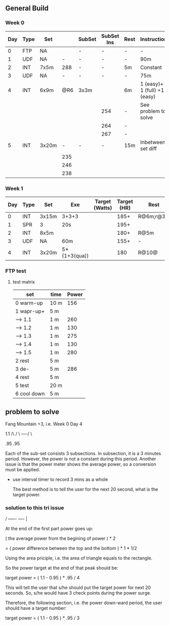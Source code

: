 #+CONSTANTS: oldFTP=260
#+CONSTANTS: currentFTP=267

** General Build
   
*** Week 0

 | Day | Type | Set   |     | SubSet | SubSet Ins | Rest | Instruction                  |
 |-----+------+-------+-----+--------+------------+------+------------------------------|
 |   0 | FTP  | NA    |     | -      | -          | -    | -                            |
 |   1 | UDF  | NA    |   - | -      | -          | -    | 90m                          |
 |   2 | INT  | 7x5m  | 288 | -      | -          | 5m   | Constant                     |
 |   3 | UDF  | NA    |   - | -      | -          | -    | 75m                          |
 |   4 | INT  | 6x9m  | @R6 | 3x3m   |            | 6m   | 1 (easy)+ 1 (full) +1 (easy) |
 |     |      |       |     |        | 254        | -    | See problem to solve         |
 |     |      |       |     |        | 264        | -    |                              |
 |     |      |       |     |        | 267        | -    |                              |
 |   5 | INT  | 3x20m |   - | -      | -          | 15m  | Inbetween set diff           |
 |     |      |       | 235 |        |            |      |                              |
 |     |      |       | 246 |        |            |      |                              |
 |     |      |       | 238 |        |            |      |                              |
 #+TBLFM: @4$4=$currentFTP * 1.08;%.0f
 #+TBLFM: @11$4=$currentFTP * 0.88;%.0f
 #+TBLFM: @12$4=$currentFTP * 0.92;%.0f
 #+TBLFM: @13$4=$currentFTP * 0.89;%.0f
 #+TBLFM: @7$6=$currentFTP * 0.95;%.0f
 #+TBLFM: @8$6=$currentFTP * (1.1 -0.95) / 4 + $currentFTP * 0.95;%.0f
 #+TBLFM: @9$6=$currentFTP * (1.1 -0.95) / 3 + $currentFTP * 0.95;%.0f

*** Week 1

 | Day | Type | Set   | Exe          | Target (Watts) | Target (HR) | Rest      | Instruction |
 |-----+------+-------+--------------+----------------+-------------+-----------+-------------|
 |   0 | INT  | 3x15m | 3+3+3        |                |        185+ | R@6m;r@3m | Max Power   |
 |   1 | SPR  | 3     | 20s          |                |        195+ |           |             |
 |   2 | INT  | 8x5m  |              |                |        180+ | R@5m      |             |
 |   3 | UDF  | NA    | 60m          |                |        155+ | -         | Rest        |
 |   4 | INT  | 3x20m | 5*(1+3(qua)) |                |         180 | R@10@     |             |

*** FTP test 

**** test matrix
     
     | set         | time | Power |
     |-------------+------+-------|
     | 0 warm-up   | 10 m |   156 |
     | 1 wapr-up+  | 5 m  |       |
     | --> 1.1     | 1 m  |   260 |
     | --> 1.2     | 1 m  |   130 |
     | --> 1.3     | 1 m  |   275 |
     | --> 1.4     | 1 m  |   130 |
     | --> 1.5     | 1 m  |   280 |
     | 2 rest      | 5 m  |       |
     | 3 de-       | 5 m  |   286 |
     | 4 rest      | 5 m  |       |
     | 5 test      | 20 m |       |
     | 6 cool down | 5 m  |       |
     #+TBLFM: @2$3=$oldFTP * .6;%.0f
     #+TBLFM: @4$3=$oldFTP;%.0f
     #+TBLFM: @5$3=130;%.0f
     #+TBLFM: @7$3=130;%.0f
     #+TBLFM: @8$3=$oldFTP + 20;%.0f
     #+TBLFM: @10$3=$oldFTP * 1.1;%.0f
     

** problem to solve

   Fang Mountain +3, i.e. Week 0 Day 4

          1.1
         /\
        /  \
   ----/    \

   .95       .95
   
   Each of the sub-set consists 3 subsections. In subsection, it is a
   3 minutes period. However, the power is not a constant during this
   period. Another issue is that the power meter shows the average
   power, so a conversion must be applied.

   - use interval timer to record 3 mins as a whole

     The best method is to tell the user for the next 20 second,
     what is the target power.

*** solution to this tri issue


         /
   -----/- 
   ----/ | 

    At the end of the first part power goes up:

    ( the average power from the begining of power ) * 2
    
       = ( power difference between the top and the bottom ) * 1 * 1/2 
   
    Using the area priciple, i.e. the area of triangle equals to the
    rectangle.

    So the power target at the end of that peak should be:

    target power = ( 1.1 - 0.95 ) * .95 / 4

    This will tell the user that s/he should put the target power for
    next 20 seconds. So, s/he would have 3 check points during the
    power surge.

    Therefore, the following section, i.e. the power down-ward period,
    the user should have a target number:

    target power = ( 1.1 - 0.95 ) * .95 / 3
